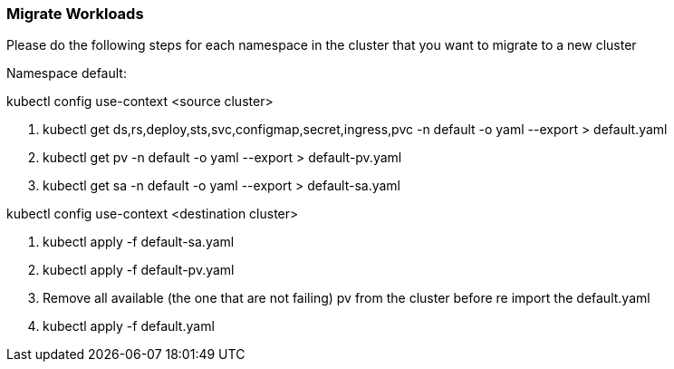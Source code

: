 [[section-workload-migration]]
=== Migrate Workloads

Please do the following steps for each namespace in the cluster that you want to migrate to a new cluster

Namespace default:

kubectl config use-context <source cluster>

	1. kubectl get ds,rs,deploy,sts,svc,configmap,secret,ingress,pvc -n default -o yaml --export > default.yaml

	2. kubectl get pv -n default -o yaml --export > default-pv.yaml

	3. kubectl get sa -n default -o yaml --export > default-sa.yaml

kubectl config use-context <destination cluster>

	1. kubectl apply -f default-sa.yaml
	2. kubectl apply -f default-pv.yaml

	3. Remove all available (the one that are not failing) pv from the cluster before re import the default.yaml

	4. kubectl apply -f default.yaml